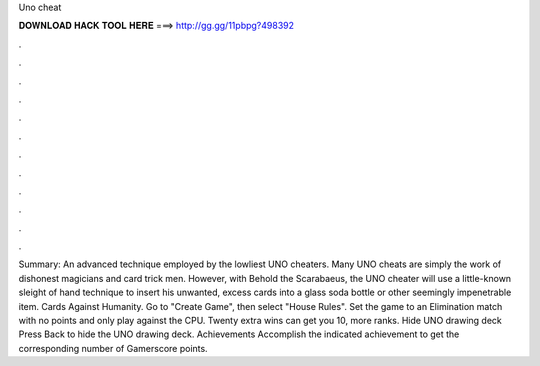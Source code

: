 Uno cheat

𝐃𝐎𝐖𝐍𝐋𝐎𝐀𝐃 𝐇𝐀𝐂𝐊 𝐓𝐎𝐎𝐋 𝐇𝐄𝐑𝐄 ===> http://gg.gg/11pbpg?498392

.

.

.

.

.

.

.

.

.

.

.

.

Summary: An advanced technique employed by the lowliest UNO cheaters. Many UNO cheats are simply the work of dishonest magicians and card trick men. However, with Behold the Scarabaeus, the UNO cheater will use a little-known sleight of hand technique to insert his unwanted, excess cards into a glass soda bottle or other seemingly impenetrable item. Cards Against Humanity. Go to "Create Game", then select "House Rules". Set the game to an Elimination match with no points and only play against the CPU. Twenty extra wins can get you 10, more ranks. Hide UNO drawing deck Press Back to hide the UNO drawing deck. Achievements Accomplish the indicated achievement to get the corresponding number of Gamerscore points.